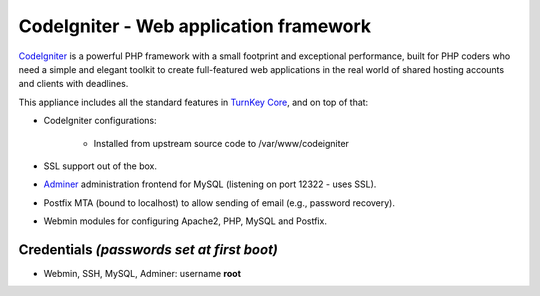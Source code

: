 CodeIgniter - Web application framework
=======================================

`CodeIgniter`_ is a powerful PHP framework with a small footprint and
exceptional performance, built for PHP coders who need a simple and
elegant toolkit to create full-featured web applications in the real
world of shared hosting accounts and clients with deadlines.

This appliance includes all the standard features in `TurnKey Core`_,
and on top of that:

- CodeIgniter configurations:
   
   - Installed from upstream source code to /var/www/codeigniter

- SSL support out of the box.
- `Adminer`_ administration frontend for MySQL (listening on port
  12322 - uses SSL).
- Postfix MTA (bound to localhost) to allow sending of email (e.g.,
  password recovery).
- Webmin modules for configuring Apache2, PHP, MySQL and Postfix.

Credentials *(passwords set at first boot)*
-------------------------------------------

-  Webmin, SSH, MySQL, Adminer: username **root**


.. _CodeIgniter: http://codeigniter.com/
.. _TurnKey Core: https://www.turnkeylinux.org/core
.. _Adminer: http://www.adminer.org/
